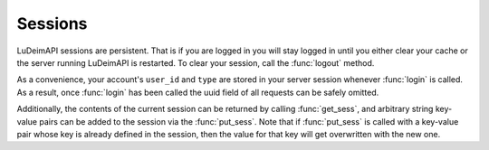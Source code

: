 Sessions
========

LuDeimAPI sessions are persistent. That is if you are logged in you will stay logged in until you either clear your cache or the server running LuDeimAPI is restarted. To clear your session, call the :func:`logout` method.

As a convenience, your account's :literal:`user_id` and :literal:`type` are stored in your server session whenever :func:`login` is called. As a result, once :func:`login` has been called the uuid field of all requests can be safely omitted.

Additionally, the contents of the current session can be returned by calling :func:`get_sess`, and arbitrary string key-value pairs can be added to the session via the :func:`put_sess`. Note that if :func:`put_sess` is called with a key-value pair whose key is already defined in the session, then the value for that key will get overwritten with the new one.